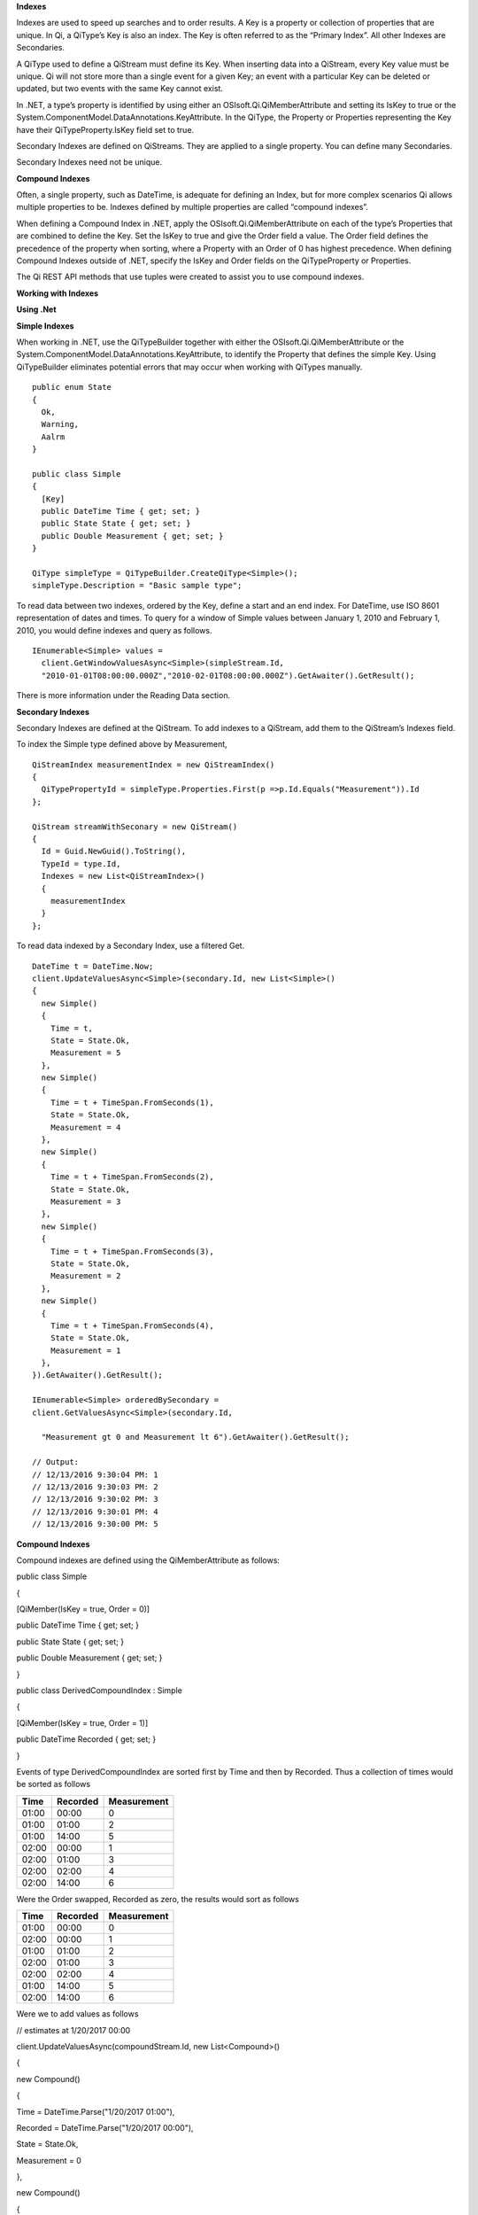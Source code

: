 **Indexes**

Indexes are used to speed up searches and to order results. A Key is a
property or collection of properties that are unique. In Qi, a QiType’s
Key is also an index. The Key is often referred to as the “Primary
Index”. All other Indexes are Secondaries.

A QiType used to define a QiStream must define its Key. When inserting
data into a QiStream, every Key value must be unique. Qi will not store
more than a single event for a given Key; an event with a particular Key
can be deleted or updated, but two events with the same Key cannot
exist.

In .NET, a type’s property is identified by using either an
OSIsoft.Qi.QiMemberAttribute and setting its IsKey to true or the
System.ComponentModel.DataAnnotations.KeyAttribute. In the QiType, the
Property or Properties representing the Key have their
QiTypeProperty.IsKey field set to true.

Secondary Indexes are defined on QiStreams. They are applied to a single
property. You can define many Secondaries.

Secondary Indexes need not be unique.

**Compound Indexes**

Often, a single property, such as DateTime, is adequate for defining an
Index, but for more complex scenarios Qi allows multiple properties to
be. Indexes defined by multiple properties are called “compound
indexes”.

When defining a Compound Index in .NET, apply the
OSIsoft.Qi.QiMemberAttribute on each of the type’s Properties that are
combined to define the Key. Set the IsKey to true and give the Order
field a value. The Order field defines the precedence of the property
when sorting, where a Property with an Order of 0 has highest
precedence. When defining Compound Indexes outside of .NET, specify the
IsKey and Order fields on the QiTypeProperty or Properties.

The Qi REST API methods that use tuples were created to assist you to
use compound indexes.

**Working with Indexes**

**Using .Net**

**Simple Indexes**

When working in .NET, use the QiTypeBuilder together with either the
OSIsoft.Qi.QiMemberAttribute or the
System.ComponentModel.DataAnnotations.KeyAttribute, to identify the
Property that defines the simple Key. Using QiTypeBuilder eliminates
potential errors that may occur when working with QiTypes manually.

::

  public enum State
  {
    Ok,
    Warning,
    Aalrm
  }

  public class Simple
  {
    [Key]
    public DateTime Time { get; set; }
    public State State { get; set; }
    public Double Measurement { get; set; }
  }

  QiType simpleType = QiTypeBuilder.CreateQiType<Simple>();
  simpleType.Description = "Basic sample type";


To read data between two indexes, ordered by the Key, define a start and
an end index. For DateTime, use ISO 8601 representation of dates and
times. To query for a window of Simple values between January 1, 2010
and February 1, 2010, you would define indexes and query as follows.

::

  IEnumerable<Simple> values =
    client.GetWindowValuesAsync<Simple>(simpleStream.Id,
    "2010-01-01T08:00:00.000Z","2010-02-01T08:00:00.000Z").GetAwaiter().GetResult();


There is more information under the Reading Data section.

**Secondary Indexes**

Secondary Indexes are defined at the QiStream. To add indexes to a
QiStream, add them to the QiStream’s Indexes field.

To index the Simple type defined above by Measurement,

::

  QiStreamIndex measurementIndex = new QiStreamIndex()
  {
    QiTypePropertyId = simpleType.Properties.First(p =>p.Id.Equals("Measurement")).Id
  };

  QiStream streamWithSeconary = new QiStream()
  {
    Id = Guid.NewGuid().ToString(),
    TypeId = type.Id,
    Indexes = new List<QiStreamIndex>()
    {
      measurementIndex
    }
  };

To read data indexed by a Secondary Index, use a filtered Get.

::

  DateTime t = DateTime.Now;
  client.UpdateValuesAsync<Simple>(secondary.Id, new List<Simple>()
  {
    new Simple()
    {
      Time = t,
      State = State.Ok,
      Measurement = 5
    },
    new Simple()
    {
      Time = t + TimeSpan.FromSeconds(1),
      State = State.Ok,
      Measurement = 4
    },
    new Simple()
    {
      Time = t + TimeSpan.FromSeconds(2),
      State = State.Ok,
      Measurement = 3
    },
    new Simple()
    {
      Time = t + TimeSpan.FromSeconds(3),
      State = State.Ok,
      Measurement = 2
    },
    new Simple()
    {
      Time = t + TimeSpan.FromSeconds(4),
      State = State.Ok,
      Measurement = 1
    },
  }).GetAwaiter().GetResult();

  IEnumerable<Simple> orderedBySecondary =
  client.GetValuesAsync<Simple>(secondary.Id,

    "Measurement gt 0 and Measurement lt 6").GetAwaiter().GetResult();

  // Output:
  // 12/13/2016 9:30:04 PM: 1
  // 12/13/2016 9:30:03 PM: 2
  // 12/13/2016 9:30:02 PM: 3
  // 12/13/2016 9:30:01 PM: 4
  // 12/13/2016 9:30:00 PM: 5

**Compound Indexes**

Compound indexes are defined using the QiMemberAttribute as follows:

public class Simple

{

[QiMember(IsKey = true, Order = 0)]

public DateTime Time { get; set; }

public State State { get; set; }

public Double Measurement { get; set; }

}

public class DerivedCompoundIndex : Simple

{

[QiMember(IsKey = true, Order = 1)]

public DateTime Recorded { get; set; }

}

Events of type DerivedCompoundIndex are sorted first by Time and then by
Recorded. Thus a collection of times would be sorted as follows

+------------+----------------+-------------------+
| **Time**   | **Recorded**   | **Measurement**   |
+============+================+===================+
| 01:00      | 00:00          | 0                 |
+------------+----------------+-------------------+
| 01:00      | 01:00          | 2                 |
+------------+----------------+-------------------+
| 01:00      | 14:00          | 5                 |
+------------+----------------+-------------------+
| 02:00      | 00:00          | 1                 |
+------------+----------------+-------------------+
| 02:00      | 01:00          | 3                 |
+------------+----------------+-------------------+
| 02:00      | 02:00          | 4                 |
+------------+----------------+-------------------+
| 02:00      | 14:00          | 6                 |
+------------+----------------+-------------------+

Were the Order swapped, Recorded as zero, the results would sort as
follows

+------------+----------------+-------------------+
| **Time**   | **Recorded**   | **Measurement**   |
+============+================+===================+
| 01:00      | 00:00          | 0                 |
+------------+----------------+-------------------+
| 02:00      | 00:00          | 1                 |
+------------+----------------+-------------------+
| 01:00      | 01:00          | 2                 |
+------------+----------------+-------------------+
| 02:00      | 01:00          | 3                 |
+------------+----------------+-------------------+
| 02:00      | 02:00          | 4                 |
+------------+----------------+-------------------+
| 01:00      | 14:00          | 5                 |
+------------+----------------+-------------------+
| 02:00      | 14:00          | 6                 |
+------------+----------------+-------------------+

Were we to add values as follows

// estimates at 1/20/2017 00:00

client.UpdateValuesAsync(compoundStream.Id, new List<Compound>()

{

new Compound()

{

Time = DateTime.Parse("1/20/2017 01:00"),

Recorded = DateTime.Parse("1/20/2017 00:00"),

State = State.Ok,

Measurement = 0

},

new Compound()

{

Time = DateTime.Parse("1/20/2017 02:00"),

Recorded = DateTime.Parse("1/20/2017 00:00"),

State = State.Ok,

Measurement = 1

},

}).GetAwaiter().GetResult();

// measure and estimates at 1/20/2017 01:00

client.UpdateValuesAsync(compoundStream.Id, new List<Compound>()

{

new Compound()

{

Time = DateTime.Parse("1/20/2017 01:00"),

Recorded = DateTime.Parse("1/20/2017 01:00"),

State = State.Ok,

Measurement = 2

},

new Compound()

{

Time = DateTime.Parse("1/20/2017 02:00"),

Recorded = DateTime.Parse("1/20/2017 01:00"),

State = State.Ok,

Measurement = 3

},

}).GetAwaiter().GetResult();

// measure at 1/20/2017 02:00

client.UpdateValuesAsync(compoundStream.Id, new List<Compound>()

{

new Compound()

{

Time = DateTime.Parse("1/20/2017 02:00"),

Recorded = DateTime.Parse("1/20/2017 02:00"),

State = State.Ok,

Measurement = 4

},

}).GetAwaiter().GetResult();

// adjust earlier values at 1/20/2017 14:00

client.UpdateValuesAsync(compoundStream.Id, new List<Compound>()

{

new Compound()

{

Time = DateTime.Parse("1/20/2017 01:00"),

Recorded = DateTime.Parse("1/20/2017 14:00"),

State = State.Ok,

Measurement = 5

},

new Compound()

{

Time = DateTime.Parse("1/20/2017 02:00"),

Recorded = DateTime.Parse("1/20/2017 14:00"),

State = State.Ok,

Measurement = 6

},

}).GetAwaiter().GetResult();

We could query against the compound index as follows

IEnumerable<Compound> compoundValues =
client.GetWindowValuesAsync<Compound, DateTime, DateTime>(

compoundStream.Id,

new Tuple<DateTime, DateTime>(DateTime.Parse("1/20/2017 01:00"),
DateTime.Parse("1/20/2017 00:00")),

new Tuple<DateTime, DateTime>(DateTime.Parse("1/20/2017 02:00"),
DateTime.Parse("1/20/2017 14:00"))).GetAwaiter().GetResult();

foreach (Compound value in compoundValues)

Console.WriteLine("{0}:{1} {2}", value.Time, value.Recorded,
value.Measurement);

Console.WriteLine();

// Output:

// 1/20/2017 1:00:00 AM:1/20/2017 12:00:00 AM 0

// 1/20/2017 1:00:00 AM:1/20/2017 1:00:00 AM 2

// 1/20/2017 1:00:00 AM:1/20/2017 2:00:00 PM 5

// 1/20/2017 2:00:00 AM:1/20/2017 12:00:00 AM 1

// 1/20/2017 2:00:00 AM:1/20/2017 1:00:00 AM 3

// 1/20/2017 2:00:00 AM:1/20/2017 2:00:00 AM 4

// 1/20/2017 2:00:00 AM:1/20/2017 2:00:00 PM 6

**Not Using .NET**

**Simple Indexes**

When the .NET QiTypeBuilder is unavailable, indexes must be built
manually.

The following discusses the types defined in our
`Python <https://github.com/osisoft/Qi-Samples/tree/master/Basic/Python>`__
and `Java
Script <https://github.com/osisoft/Qi-Samples/tree/master/Basic/JavaScript>`__
samples. Samples in other languages can be found
`here <https://github.com/osisoft/Qi-Samples/tree/master/Basic>`__.

If we wish to build a QiType representative of the following sample
class

Python

class State(Enum):

Ok = 0

Warning = 1

Alarm = 2

class Simple(object):

Time = property(getTime, setTime)

def getTime(self):

return self.\_\_time

def setTime(self, time):

self.\_\_time = time

State = property(getState, setState)

def getState(self):

return self.\_\_state

def setState(self, state):

self.\_\_state = state

Measurement = property(getValue, setValue)

def getValue(self):

return self.\_\_measurement

def setValue(self, measurement):

self.\_\_measurement = measurement

JavaScript

var State =

{

Ok: 0,

Warning: 1,

Aalrm: 2,

}

var Simple = function () {

this.Time = null;

this.State = null;

this.Value = null;

}

To identify the Time property as the Key, define its QiTypeProperty as
follows

Python

# Time is the primary key

time = QiTypeProperty()

time.Id = "Time"

time.Name = "Time"

time.IsKey = True

time.QiType = QiType()

time.QiType.Id = "DateTime"

time.QiType.Name = "DateTime"

time.QiType.QiTypeCode = QiTypeCode.DateTime

JavaScript

// Time is the primary key

var timeProperty = new QiObjects.QiTypeProperty({

"Id": "Time",

"IsKey": true,

"QiType": new QiObjects.QiType({

"Id": "dateType",

"QiTypeCode": QiObjects.qiTypeCodeMap.DateTime

})

});

Note that the time.IsKey field is set to true.

To read data using the Key, define a start and end index. For DateTime,
use ISO 8601 representation of dates and times. To query for a window of
values between January 1, 2010 and February 1, 2010, you would define
indexes as "2010-01-01T08:00:00.000Z" and "2010-02-01T08:00:00.000Z",
respectively.

There is more information under the Reading Data section.

**Secondary Indexes**

Secondary Indexes are defined at the QiStream. To create a QiStream
using the Simple class and add a Secondary index on the Measurement, we
will use the QiType defined as follows

Python

# Create the properties

# Time is the primary key

time = QiTypeProperty()

time.Id = "Time"

time.Name = "Time"

time.IsKey = True

time.QiType = QiType()

time.QiType.Id = "DateTime"

time.QiType.Name = "DateTime"

time.QiType.QiTypeCode = QiTypeCode.DateTime

# State is not a pre-defined type. A QiType must be defined to represent
the enum

stateTypePropertyOk = QiTypeProperty()

stateTypePropertyOk.Id = "Ok"

stateTypePropertyOk.Measurement = State.Ok

stateTypePropertyWarning = QiTypeProperty()

stateTypePropertyWarning.Id = "Warning"

stateTypePropertyWarning.Measurement = State.Warning

stateTypePropertyAlarm = QiTypeProperty()

stateTypePropertyAlarm.Id = "Alarm"

stateTypePropertyAlarm.Measurement = State.Alarm

stateType = QiType()

stateType.Id = "State"

stateType.Name = "State"

stateType.Properties = [ stateTypePropertyOk, stateTypePropertyWarning,
\\

stateTypePropertyAlarm ]

state = QiTypeProperty()

state.Id = "State"

state.Name = "State"

state.QiType = stateType

# Measurement property is a simple non-indexed, pre-defined type

measurement = QiTypeProperty()

measurement.Id = "Measurement"

measurement.Name = "Measurement"

measurement.QiType = QiType()

measurement.QiType.Id = "Double"

measurement.QiType.Name = "Double"

# Create the Simple QiType

simple = QiType()

simple.Id = str(uuid.uuid4())

simple.Name = "Simple"

simple.Description = "Basic sample type"

simple.QiTypeCode = QiTypeCode.Object

simple.Properties = [ time, state, measurement ]

JavaScript

// Time is the primary key

var timeProperty = new QiObjects.QiTypeProperty({

"Id": "Time",

"IsKey": true,

"QiType": new QiObjects.QiType({

"Id": "dateType",

"QiTypeCode": QiObjects.qiTypeCodeMap.DateTime

})

});

// State is not a pre-defined type. A QiType must be defined to
represent the enum

var stateTypePropertyOk = new QiObjects.QiTypeProperty({

"Id": "Ok",

"Value": State.Ok

});

var stateTypePropertyWarning = new QiObjects.QiTypeProperty({

"Id": "Warning",

"Value": State.Warning

});

var stateTypePropertyAlarm = new QiObjects.QiTypeProperty({

"Id": "Alarm",

"Value": State.Alarm

});

var stateType = new QiObjects.QiType({

"Id": "State",

"Name": "State",

"QiTypeCode": QiObjects.qiTypeCodeMap.Int32Enum,

"Properties": [stateTypePropertyOk, stateTypePropertyWarning,

stateTypePropertyAlarm, stateTypePropertyRed]

});

// Value property is a simple non-indexed, pre-defined type

var valueProperty = new QiObjects.QiTypeProperty({

"Id": "Value",

"QiType": new QiObjects.QiType({

"Id": "doubleType",

"QiTypeCode": QiObjects.qiTypeCodeMap.Double

})

});

// Create the Simple QiType

var simpleType = new QiObjects.QiType({

"Id": "Simple",

"Name": "Simple",

"Description": "This is a simple Qi type",

"QiTypeCode": QiObjects.qiTypeCodeMap.Object,

"Properties": [timeProperty, stateProperty, valueProperty]

});

Creating the QiStream with the Measurement as a Secondary Index is
accomplished as follows

Python

measurementIndex = QiStreamIndex()

measurementIndex.QiTypePropertyId = measurement.Id

stream = QiStream()

stream.Id = str(uuid.uuid4())

stream.Name = "SimpleWithSecond"

stream.Description = "Simple with secondary index"

stream.TypeId = simple.Id

stream.Indexes = [ measurementIndex ]

JavaScript

var measurementIndex = new QiObjects.QiStreamIndex({

"QiTypePropertyId": valueProperty.Id

});

var stream = new QiObjects.QiStream({

"Id": "SimpleWithSecond",

"Name": "SimpleWithSecond",

"Description": "Simple with secondary index",

"TypeId": simpleTypeId,

"Indexes": [ measurementIndex ]

});

**Compound Indexes**

Consider the following types

Python

class Simple(object):

# First-order Key property

Time = property(getTime, setTime)

def getTime(self):

return self.\_\_time

def setTime(self, time):

self.\_\_time = time

State = property(getState, setState)

def getState(self):

return self.\_\_state

def setState(self, state):

self.\_\_state = state

Measurement = property(getValue, setValue)

def getValue(self):

return self.\_\_measurement

def setValue(self, measurement):

self.\_\_measurement = measurement

class DerivedCompoundIndex(Simple):

# Second-order Key property

@property

def Recorded(self):

return self.\_\_recorded

@Recorded.setter

def Recorded(self, recorded):

self.\_\_recorded = recorded

JavaScript

var Simple = function () {

this.Time = null;

this.State = null;

this.Value = null;

}

var DerivedCompoundIndex = function() {

Simple.call(this);

this.Recorded = null;

}

To turn the simple QiType from above into a type supporting the
DerivedCompoundIndex type with a compound index based on the Simple.Time
and DerivedCompoundIndex.Recorded, you would extend the type as follows

Python

# We set the Order for this property. The order of the key in Simple
defaults to 0

recorded = QiTypeProperty()

recorded.Id = "Recorded"

recorded.Name = "Recorded"

recorded.IsKey = True

recorded.Order = 1

recorded.QiType = QiType()

recorded.QiType.Id = "DateTime"

recorded.QiType.Name = "DateTime"

recorded.QiType.QiTypeCode = QiTypeCode.DateTime

# Create the Derived QiType

derived = QiType()

derived.Id = str(uuid.uuid4())

derived.Name = "Compound"

derived.Description = "Derived compound index sample type"

derived.BaseType = simple

derived.QiTypeCode = QiTypeCode.Object

derived.Properties = [ recorded ]

JavaScript

// We set the Order for this property. The order of the key in Simple
defaults to 0

var recordedProperty = new QiObjects.QiTypeProperty({

"Id": "Recorded",

"Name": "Recorded",

"IsKey": true,

"Order": 1,

"QiType": new QiObjects.QiType({

"Id": "DateTime",

"Name": "DateTime",

"QiTypeCode": QiObjects.qiTypeCodeMap.DateTime

})

});

// Create the Derived QiType

var derivedType = new QiObjects.QiTyp({

"Id": "Compound",

"Name": "Compound",

"Description": "Derived compound index sample type",

"BaseType": simpleType,

"QiTypeCode": QiObjects.qiTypeCodeMap.Object,

"Properties": [recordedProperty]

});

Events are ordered first by Time and then by Recorded. Thus a collection
of times would be sorted as follows

+------------+----------------+-------------------+
| **Time**   | **Recorded**   | **Measurement**   |
+============+================+===================+
| 01:00      | 00:00          | 0                 |
+------------+----------------+-------------------+
| 01:00      | 01:00          | 2                 |
+------------+----------------+-------------------+
| 01:00      | 14:00          | 5                 |
+------------+----------------+-------------------+
| 02:00      | 00:00          | 1                 |
+------------+----------------+-------------------+
| 02:00      | 01:00          | 3                 |
+------------+----------------+-------------------+
| 02:00      | 02:00          | 4                 |
+------------+----------------+-------------------+
| 02:00      | 14:00          | 6                 |
+------------+----------------+-------------------+

Were the Order swapped, Recorded as zero, the results would sort as
follows

+------------+----------------+-------------------+
| **Time**   | **Recorded**   | **Measurement**   |
+============+================+===================+
| 01:00      | 00:00          | 0                 |
+------------+----------------+-------------------+
| 02:00      | 00:00          | 1                 |
+------------+----------------+-------------------+
| 01:00      | 01:00          | 2                 |
+------------+----------------+-------------------+
| 02:00      | 01:00          | 3                 |
+------------+----------------+-------------------+
| 02:00      | 02:00          | 4                 |
+------------+----------------+-------------------+
| 01:00      | 14:00          | 5                 |
+------------+----------------+-------------------+
| 02:00      | 14:00          | 6                 |
+------------+----------------+-------------------+
